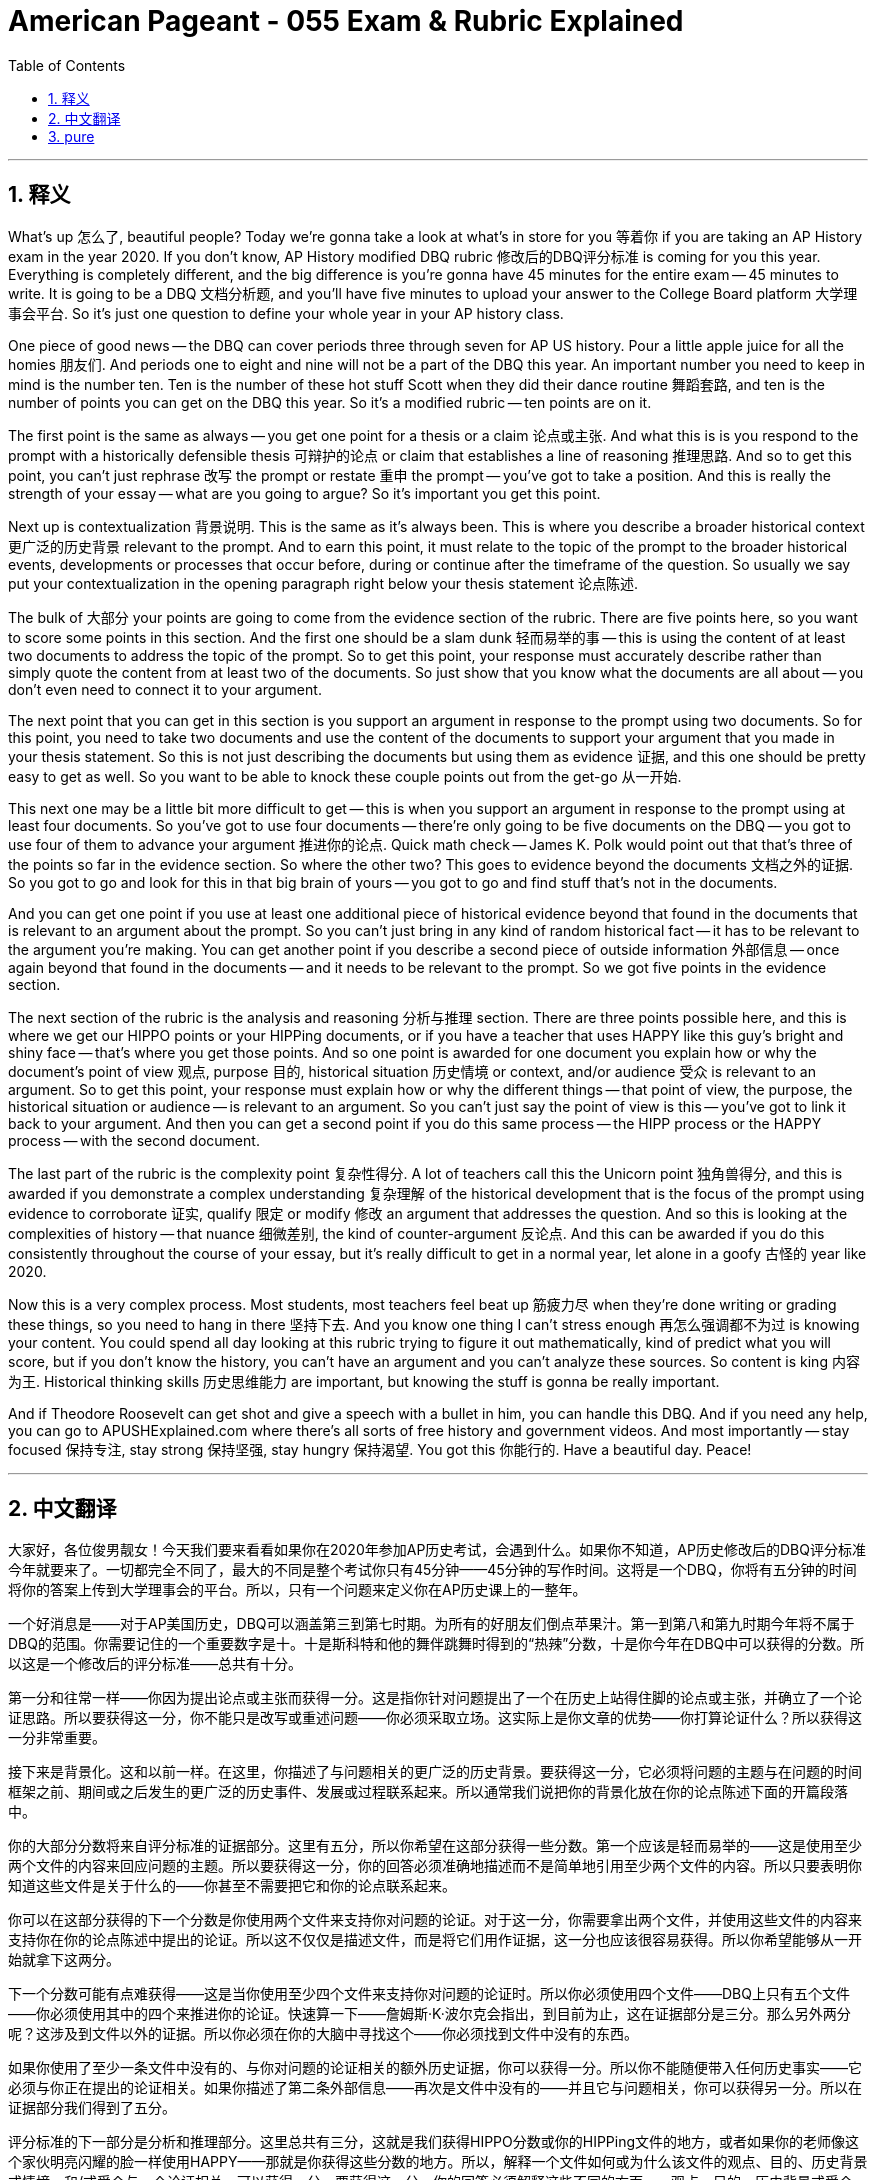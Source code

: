 
= American Pageant - 055 Exam & Rubric Explained
:toc: left
:toclevels: 3
:sectnums:
:stylesheet: ../../../myAdocCss.css

'''

== 释义

What's up 怎么了, beautiful people? Today we're gonna take a look at what's in store for you 等着你 if you are taking an AP History exam in the year 2020. If you don't know, AP History modified DBQ rubric 修改后的DBQ评分标准 is coming for you this year. Everything is completely different, and the big difference is you're gonna have 45 minutes for the entire exam -- 45 minutes to write. It is going to be a DBQ 文档分析题, and you'll have five minutes to upload your answer to the College Board platform 大学理事会平台. So it's just one question to define your whole year in your AP history class.

One piece of good news -- the DBQ can cover periods three through seven for AP US history. Pour a little apple juice for all the homies 朋友们. And periods one to eight and nine will not be a part of the DBQ this year. An important number you need to keep in mind is the number ten. Ten is the number of these hot stuff Scott when they did their dance routine 舞蹈套路, and ten is the number of points you can get on the DBQ this year. So it's a modified rubric -- ten points are on it.

The first point is the same as always -- you get one point for a thesis or a claim 论点或主张. And what this is is you respond to the prompt with a historically defensible thesis 可辩护的论点 or claim that establishes a line of reasoning 推理思路. And so to get this point, you can't just rephrase 改写 the prompt or restate 重申 the prompt -- you've got to take a position. And this is really the strength of your essay -- what are you going to argue? So it's important you get this point.

Next up is contextualization 背景说明. This is the same as it's always been. This is where you describe a broader historical context 更广泛的历史背景 relevant to the prompt. And to earn this point, it must relate to the topic of the prompt to the broader historical events, developments or processes that occur before, during or continue after the timeframe of the question. So usually we say put your contextualization in the opening paragraph right below your thesis statement 论点陈述.

The bulk of 大部分 your points are going to come from the evidence section of the rubric. There are five points here, so you want to score some points in this section. And the first one should be a slam dunk 轻而易举的事 -- this is using the content of at least two documents to address the topic of the prompt. So to get this point, your response must accurately describe rather than simply quote the content from at least two of the documents. So just show that you know what the documents are all about -- you don't even need to connect it to your argument.

The next point that you can get in this section is you support an argument in response to the prompt using two documents. So for this point, you need to take two documents and use the content of the documents to support your argument that you made in your thesis statement. So this is not just describing the documents but using them as evidence 证据, and this one should be pretty easy to get as well. So you want to be able to knock these couple points out from the get-go 从一开始.

This next one may be a little bit more difficult to get -- this is when you support an argument in response to the prompt using at least four documents. So you've got to use four documents -- there're only going to be five documents on the DBQ -- you got to use four of them to advance your argument 推进你的论点. Quick math check -- James K. Polk would point out that that's three of the points so far in the evidence section. So where the other two? This goes to evidence beyond the documents 文档之外的证据. So you got to go and look for this in that big brain of yours -- you got to go and find stuff that's not in the documents.

And you can get one point if you use at least one additional piece of historical evidence beyond that found in the documents that is relevant to an argument about the prompt. So you can't just bring in any kind of random historical fact -- it has to be relevant to the argument you're making. You can get another point if you describe a second piece of outside information 外部信息 -- once again beyond that found in the documents -- and it needs to be relevant to the prompt. So we got five points in the evidence section.

The next section of the rubric is the analysis and reasoning 分析与推理 section. There are three points possible here, and this is where we get our HIPPO points or your HIPPing documents, or if you have a teacher that uses HAPPY like this guy's bright and shiny face -- that's where you get those points. And so one point is awarded for one document you explain how or why the document's point of view 观点, purpose 目的, historical situation 历史情境 or context, and/or audience 受众 is relevant to an argument. So to get this point, your response must explain how or why the different things -- that point of view, the purpose, the historical situation or audience -- is relevant to an argument. So you can't just say the point of view is this -- you've got to link it back to your argument. And then you can get a second point if you do this same process -- the HIPP process or the HAPPY process -- with the second document.

The last part of the rubric is the complexity point 复杂性得分. A lot of teachers call this the Unicorn point 独角兽得分, and this is awarded if you demonstrate a complex understanding 复杂理解 of the historical development that is the focus of the prompt using evidence to corroborate 证实, qualify 限定 or modify 修改 an argument that addresses the question. And so this is looking at the complexities of history -- that nuance 细微差别, the kind of counter-argument 反论点. And this can be awarded if you do this consistently throughout the course of your essay, but it's really difficult to get in a normal year, let alone in a goofy 古怪的 year like 2020.

Now this is a very complex process. Most students, most teachers feel beat up 筋疲力尽 when they're done writing or grading these things, so you need to hang in there 坚持下去. And you know one thing I can't stress enough 再怎么强调都不为过 is knowing your content. You could spend all day looking at this rubric trying to figure it out mathematically, kind of predict what you will score, but if you don't know the history, you can't have an argument and you can't analyze these sources. So content is king 内容为王. Historical thinking skills 历史思维能力 are important, but knowing the stuff is gonna be really important.

And if Theodore Roosevelt can get shot and give a speech with a bullet in him, you can handle this DBQ. And if you need any help, you can go to APUSHExplained.com where there's all sorts of free history and government videos. And most importantly -- stay focused 保持专注, stay strong 保持坚强, stay hungry 保持渴望. You got this 你能行的. Have a beautiful day. Peace!

'''


== 中文翻译

大家好，各位俊男靓女！今天我们要来看看如果你在2020年参加AP历史考试，会遇到什么。如果你不知道，AP历史修改后的DBQ评分标准今年就要来了。一切都完全不同了，最大的不同是整个考试你只有45分钟——45分钟的写作时间。这将是一个DBQ，你将有五分钟的时间将你的答案上传到大学理事会的平台。所以，只有一个问题来定义你在AP历史课上的一整年。

一个好消息是——对于AP美国历史，DBQ可以涵盖第三到第七时期。为所有的好朋友们倒点苹果汁。第一到第八和第九时期今年将不属于DBQ的范围。你需要记住的一个重要数字是十。十是斯科特和他的舞伴跳舞时得到的“热辣”分数，十是你今年在DBQ中可以获得的分数。所以这是一个修改后的评分标准——总共有十分。

第一分和往常一样——你因为提出论点或主张而获得一分。这是指你针对问题提出了一个在历史上站得住脚的论点或主张，并确立了一个论证思路。所以要获得这一分，你不能只是改写或重述问题——你必须采取立场。这实际上是你文章的优势——你打算论证什么？所以获得这一分非常重要。

接下来是背景化。这和以前一样。在这里，你描述了与问题相关的更广泛的历史背景。要获得这一分，它必须将问题的主题与在问题的时间框架之前、期间或之后发生的更广泛的历史事件、发展或过程联系起来。所以通常我们说把你的背景化放在你的论点陈述下面的开篇段落中。

你的大部分分数将来自评分标准的证据部分。这里有五分，所以你希望在这部分获得一些分数。第一个应该是轻而易举的——这是使用至少两个文件的内容来回应问题的主题。所以要获得这一分，你的回答必须准确地描述而不是简单地引用至少两个文件的内容。所以只要表明你知道这些文件是关于什么的——你甚至不需要把它和你的论点联系起来。

你可以在这部分获得的下一个分数是你使用两个文件来支持你对问题的论证。对于这一分，你需要拿出两个文件，并使用这些文件的内容来支持你在你的论点陈述中提出的论证。所以这不仅仅是描述文件，而是将它们用作证据，这一分也应该很容易获得。所以你希望能够从一开始就拿下这两分。

下一个分数可能有点难获得——这是当你使用至少四个文件来支持你对问题的论证时。所以你必须使用四个文件——DBQ上只有五个文件——你必须使用其中的四个来推进你的论证。快速算一下——詹姆斯·K·波尔克会指出，到目前为止，这在证据部分是三分。那么另外两分呢？这涉及到文件以外的证据。所以你必须在你的大脑中寻找这个——你必须找到文件中没有的东西。

如果你使用了至少一条文件中没有的、与你对问题的论证相关的额外历史证据，你可以获得一分。所以你不能随便带入任何历史事实——它必须与你正在提出的论证相关。如果你描述了第二条外部信息——再次是文件中没有的——并且它与问题相关，你可以获得另一分。所以在证据部分我们得到了五分。

评分标准的下一部分是分析和推理部分。这里总共有三分，这就是我们获得HIPPO分数或你的HIPPing文件的地方，或者如果你的老师像这个家伙明亮闪耀的脸一样使用HAPPY——那就是你获得这些分数的地方。所以，解释一个文件如何或为什么该文件的观点、目的、历史背景或情境，和/或受众与一个论证相关，可以获得一分。要获得这一分，你的回答必须解释这些不同的方面——观点、目的、历史背景或受众——如何或为什么与一个论证相关。所以你不能仅仅说观点是这样——你必须把它与你的论证联系起来。如果你对第二个文件做同样的过程——HIPP过程或HAPPY过程——你可以获得第二分。

评分标准的最后一部分是复杂性得分。很多老师称之为“独角兽得分”，如果你展示了对作为问题焦点的历史发展的复杂理解，并使用证据来证实、限定或修改一个回应问题的论证，你就可以获得这一分。所以这考察的是历史的复杂性——细微差别、某种反驳论点。如果你在整篇文章中始终如一地做到这一点，你可以获得这一分，但在正常年份很难获得，更不用说像2020年这样离奇的年份了。

这是一个非常复杂的过程。大多数学生，大多数老师在写完或批改完这些东西后都感到精疲力尽，所以你需要坚持下去。你知道我怎么强调都不为过的一件事是了解你的内容。你可以花一整天看着这个评分标准，试图在数学上弄清楚它，有点预测你将得到的分数，但如果你不了解历史，你就无法提出论点，也无法分析这些来源。所以内容为王。历史思维技能很重要，但了解这些知识将非常重要。

如果西奥多·罗斯福中枪后还能带着子弹发表演讲，你就能应付这个DBQ。如果你需要任何帮助，前往 APUSHExplained.com，那里有各种免费的历史和政府视频。最重要的是——保持专注，保持坚强，保持渴望。你行的。祝你度过美好的一天。再见！

'''


== pure


What's up, beautiful people? Today we're gonna take a look at what's in store for you if you are taking an AP History exam in the year 2020. If you don't know, AP History modified DBQ rubric is coming for you this year. Everything is completely different, and the big difference is you're gonna have 45 minutes for the entire exam -- 45 minutes to write. It is going to be a DBQ, and you'll have five minutes to upload your answer to the College Board platform. So it's just one question to define your whole year in your AP history class.

One piece of good news -- the DBQ can cover periods three through seven for AP US history. Pour a little apple juice for all the homies. And periods one to eight and nine will not be a part of the DBQ this year. An important number you need to keep in mind is the number ten. Ten is the number of these hot stuff Scott when they did their dance routine, and ten is the number of points you can get on the DBQ this year. So it's a modified rubric -- ten points are on it.

The first point is the same as always -- you get one point for a thesis or a claim. And what this is is you respond to the prompt with a historically defensible thesis or claim that establishes a line of reasoning. And so to get this point, you can't just rephrase the prompt or restate the prompt -- you've got to take a position. And this is really the strength of your essay -- what are you going to argue? So it's important you get this point.

Next up is contextualization. This is the same as it's always been. This is where you describe a broader historical context relevant to the prompt. And to earn this point, it must relate to the topic of the prompt to the broader historical events, developments or processes that occur before, during or continue after the timeframe of the question. So usually we say put your contextualization in the opening paragraph right below your thesis statement.

The bulk of your points are going to come from the evidence section of the rubric. There are five points here, so you want to score some points in this section. And the first one should be a slam dunk -- this is using the content of at least two documents to address the topic of the prompt. So to get this point, your response must accurately describe rather than simply quote the content from at least two of the documents. So just show that you know what the documents are all about -- you don't even need to connect it to your argument.

The next point that you can get in this section is you support an argument in response to the prompt using two documents. So for this point, you need to take two documents and use the content of the documents to support your argument that you made in your thesis statement. So this is not just describing the documents but using them as evidence, and this one should be pretty easy to get as well. So you want to be able to knock these couple points out from the get-go.

This next one may be a little bit more difficult to get -- this is when you support an argument in response to the prompt using at least four documents. So you've got to use four documents -- there're only going to be five documents on the DBQ -- you got to use four of them to advance your argument. Quick math check -- James K. Polk would point out that that's three of the points so far in the evidence section. So where the other two? This goes to evidence beyond the documents. So you got to go and look for this in that big brain of yours -- you got to go and find stuff that's not in the documents.

And you can get one point if you use at least one additional piece of historical evidence beyond that found in the documents that is relevant to an argument about the prompt. So you can't just bring in any kind of random historical fact -- it has to be relevant to the argument you're making. You can get another point if you describe a second piece of outside information -- once again beyond that found in the documents -- and it needs to be relevant to the prompt. So we got five points in the evidence section.

The next section of the rubric is the analysis and reasoning section. There are three points possible here, and this is where we get our HIPPO points or your HIPPing documents, or if you have a teacher that uses HAPPY like this guy's bright and shiny face -- that's where you get those points. And so one point is awarded for one document you explain how or why the document's point of view, purpose, historical situation or context, and/or audience is relevant to an argument. So to get this point, your response must explain how or why the different things -- that point of view, the purpose, the historical situation or audience -- is relevant to an argument. So you can't just say the point of view is this -- you've got to link it back to your argument. And then you can get a second point if you do this same process -- the HIPP process or the HAPPY process -- with the second document.

The last part of the rubric is the complexity point. A lot of teachers call this the Unicorn point, and this is awarded if you demonstrate a complex understanding of the historical development that is the focus of the prompt using evidence to corroborate, qualify or modify an argument that addresses the question. And so this is looking at the complexities of history -- that nuance, the kind of counter-argument. And this can be awarded if you do this consistently throughout the course of your essay, but it's really difficult to get in a normal year, let alone in a goofy year like 2020.

Now this is a very complex process. Most students, most teachers feel beat up when they're done writing or grading these things, so you need to hang in there. And you know one thing I can't stress enough is knowing your content. You could spend all day looking at this rubric trying to figure it out mathematically, kind of predict what you will score, but if you don't know the history, you can't have an argument and you can't analyze these sources. So content is king. Historical thinking skills are important, but knowing the stuff is gonna be really important.

And if Theodore Roosevelt can get shot and give a speech with a bullet in him, you can handle this DBQ. And if you need any help, you can go to APUSHExplained.com where there's all sorts of free history and government videos. And most importantly -- stay focused, stay strong, stay hungry. You got this. Have a beautiful day. Peace!

'''
